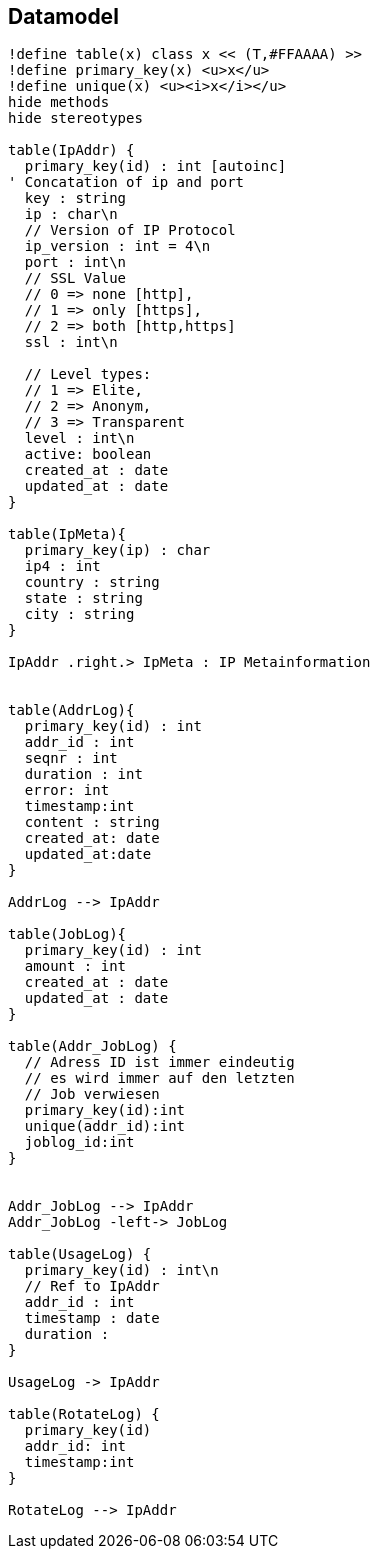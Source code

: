 == Datamodel


[plantuml, images/datamodel, png]
....
!define table(x) class x << (T,#FFAAAA) >>
!define primary_key(x) <u>x</u>
!define unique(x) <u><i>x</i></u>
hide methods
hide stereotypes

table(IpAddr) {
  primary_key(id) : int [autoinc]
' Concatation of ip and port
  key : string
  ip : char\n
  // Version of IP Protocol
  ip_version : int = 4\n
  port : int\n
  // SSL Value
  // 0 => none [http],
  // 1 => only [https],
  // 2 => both [http,https]
  ssl : int\n

  // Level types:
  // 1 => Elite,
  // 2 => Anonym,
  // 3 => Transparent
  level : int\n
  active: boolean
  created_at : date
  updated_at : date
}

table(IpMeta){
  primary_key(ip) : char
  ip4 : int
  country : string
  state : string
  city : string
}

IpAddr .right.> IpMeta : IP Metainformation


table(AddrLog){
  primary_key(id) : int
  addr_id : int
  seqnr : int
  duration : int
  error: int
  timestamp:int
  content : string
  created_at: date
  updated_at:date
}

AddrLog --> IpAddr

table(JobLog){
  primary_key(id) : int
  amount : int
  created_at : date
  updated_at : date
}

table(Addr_JobLog) {
  // Adress ID ist immer eindeutig
  // es wird immer auf den letzten
  // Job verwiesen
  primary_key(id):int
  unique(addr_id):int
  joblog_id:int
}


Addr_JobLog --> IpAddr
Addr_JobLog -left-> JobLog

table(UsageLog) {
  primary_key(id) : int\n
  // Ref to IpAddr
  addr_id : int
  timestamp : date
  duration :
}

UsageLog -> IpAddr

table(RotateLog) {
  primary_key(id)
  addr_id: int
  timestamp:int
}

RotateLog --> IpAddr

....

